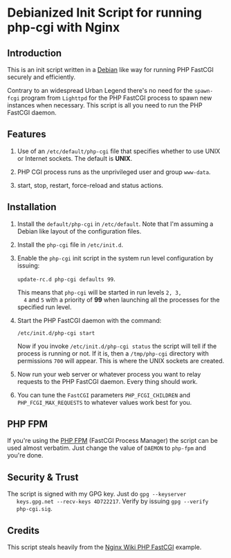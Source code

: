 * Debianized Init Script for running php-cgi with Nginx

** Introduction

   This is an init script written in a [[http://wiki.debian.org/LSBInitScripts][Debian]] like way for running PHP
   FastCGI securely and efficiently.

   Contrary to an widespread Urban Legend there's no need for the
   =spawn-fcgi= program from =Lighttpd= for the PHP FastCGI process to
   spawn new instances when necessary. This script is all you need to
   run the PHP FastCGI daemon. 

** Features
   
   1. Use of an =/etc/default/php-cgi= file that specifies whether to
      use UNIX or Internet sockets. The default is *UNIX*.

   2. PHP CGI process runs as the unprivileged user and group
      =www-data=.

   3. start, stop, restart, force-reload and status actions.

** Installation

   1. Install the =default/php-cgi= in =/etc/default=. Note that I'm
      assuming a Debian like layout of the configuration files.

   2. Install the =php-cgi= file in =/etc/init.d=.

   3. Enable the =php-cgi= init script in the system run level
      configuration by issuing:

      =update-rc.d php-cgi defaults 99=. 

      This means that =php-cgi= will be started in run levels =2, 3,
      4= and =5= with a priority of *99* when launching all the
      processes for the specified run level.

   4. Start the PHP FastCGI daemon with the command:

      =/etc/init.d/php-cgi start=

      Now if you invoke =/etc/init.d/php-cgi status= the script will
      tell if the process is running or not. If it is, then a
      =/tmp/php-cgi= directory with permissions =700= will
      appear. This is where the UNIX sockets are created.

   5. Now run your web server or whatever process you want to relay
      requests to the PHP FastCGI daemon. Every thing should work.

   6. You can tune the =FastCGI= parameters =PHP_FCGI_CHILDREN= and 
      =PHP_FCGI_MAX_REQUESTS= to whatever values work best for you.

** PHP FPM

   If you're using the [[http://php-fpm.org][PHP FPM]] (FastCGI Process Manager) the script
   can be used almost verbatim. Just change the value of =DAEMON= to
   =php-fpm= and you're done.

** Security & Trust

   The script is signed with my GPG key. Just do =gpg --keyserver
   keys.gpg.net --recv-keys 4D722217=. Verify by issuing =gpg --verify
   php-cgi.sig=.


** Credits

   This script steals heavily from the [[http://wiki.nginx.org/PHPFcgiExample][Nginx Wiki PHP FastCGI]] example.
